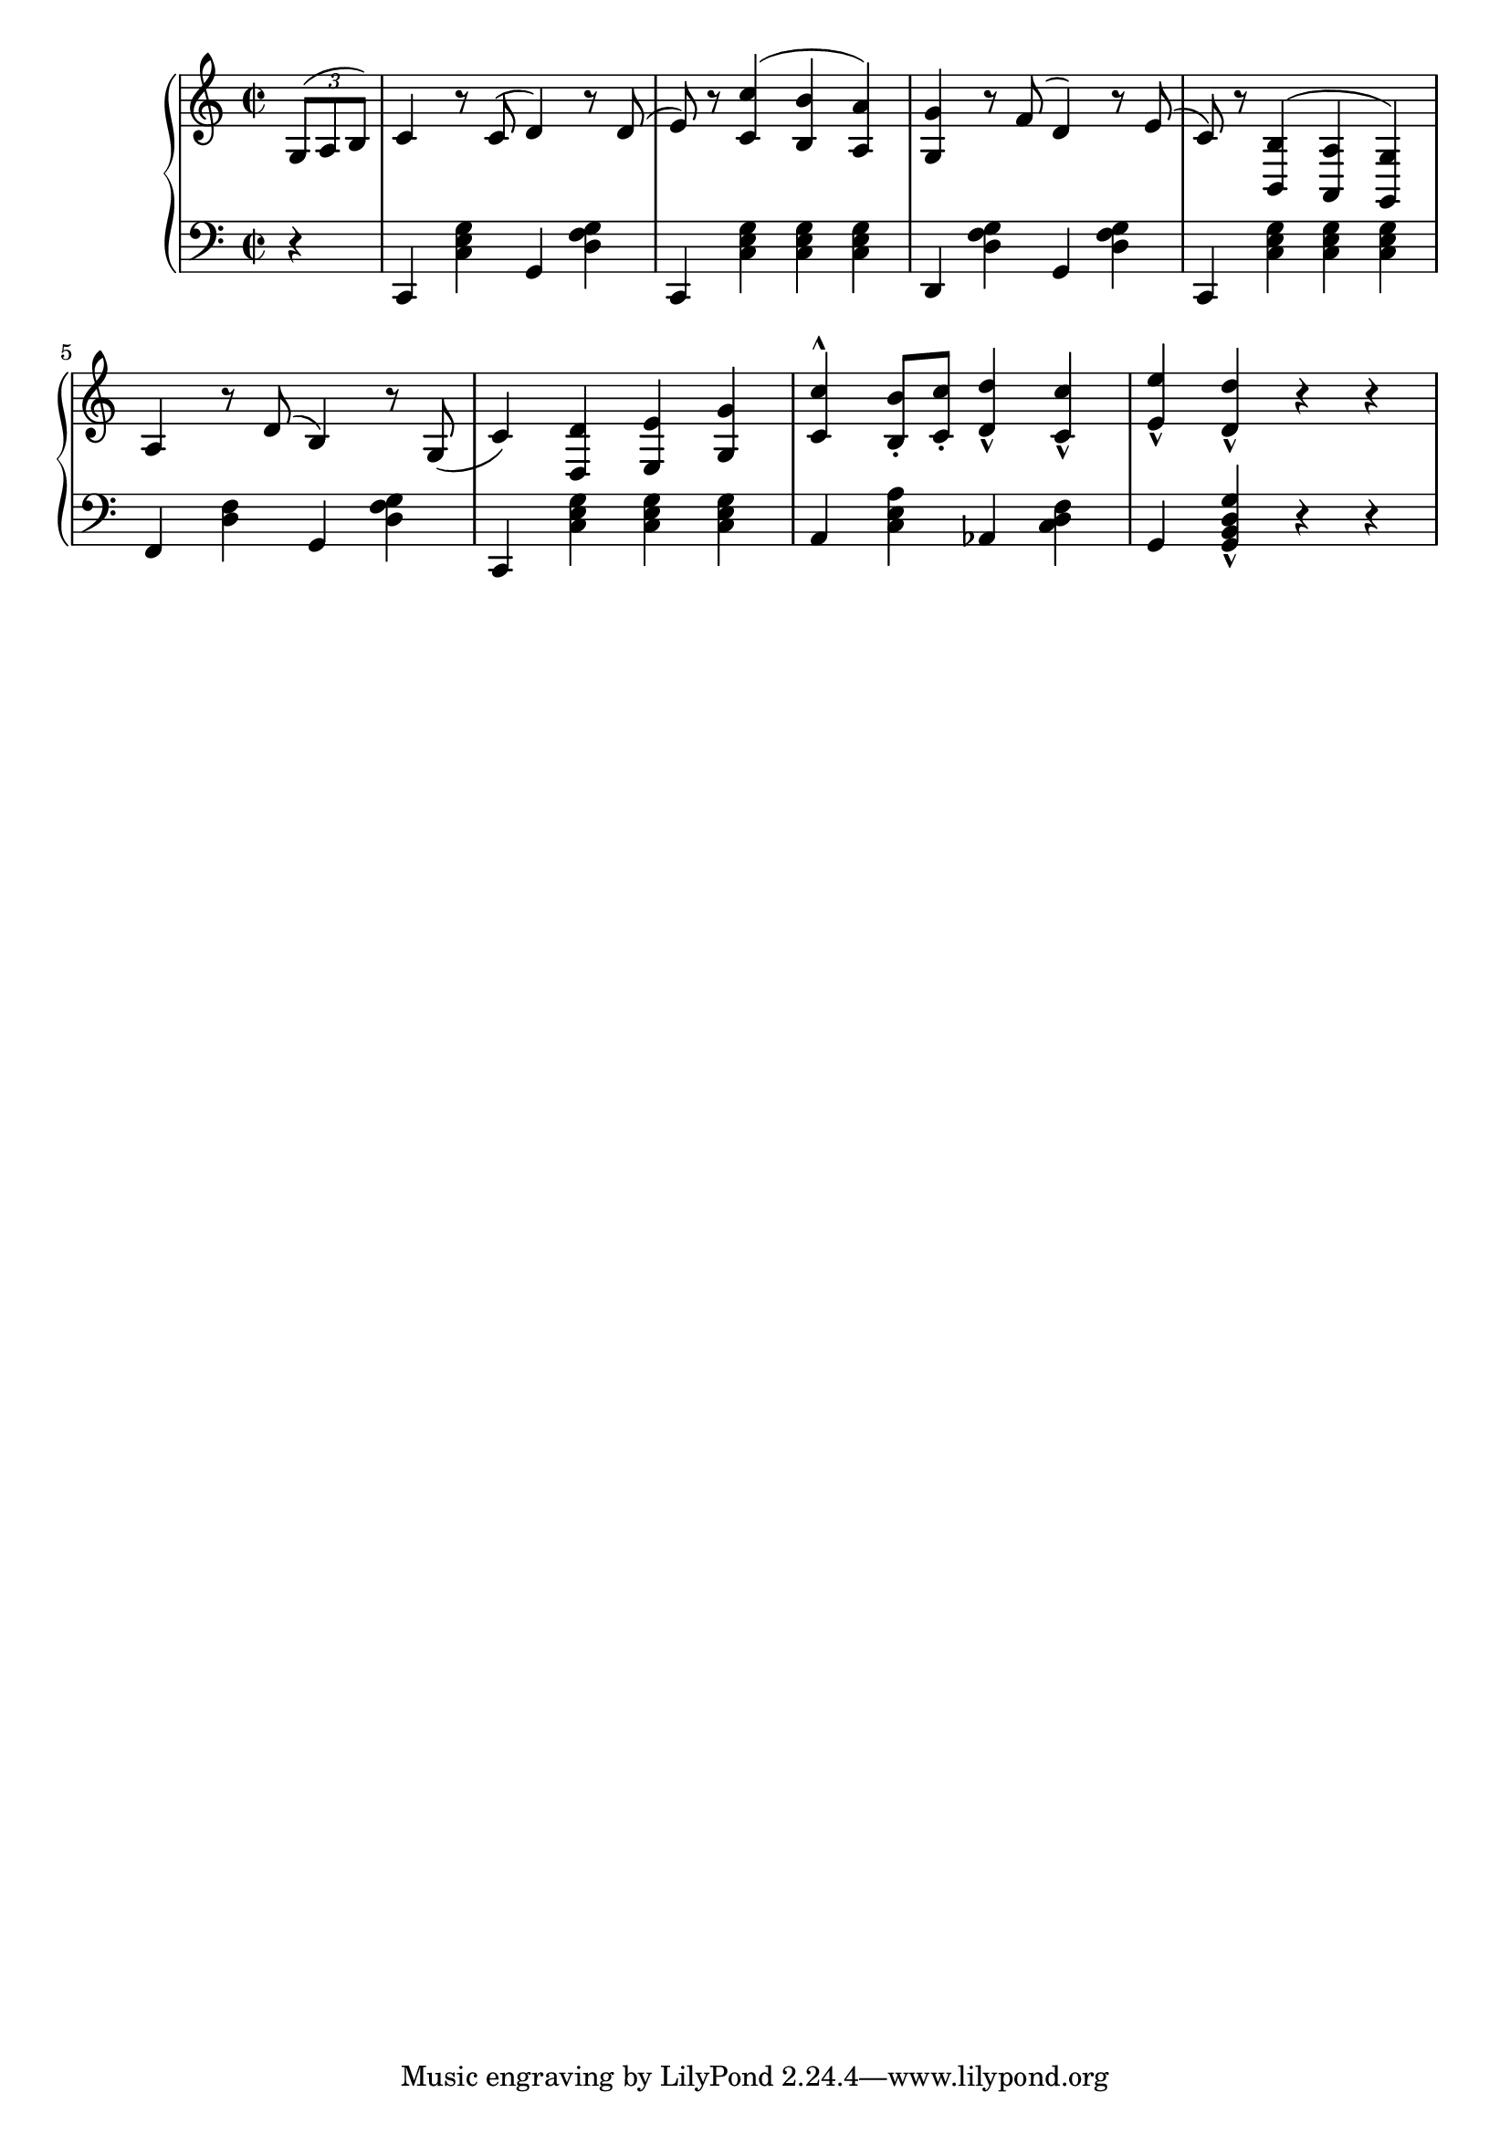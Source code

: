 
Global = {\key  c \major \time 2/2}
RH = {
        \partial 4 \tuplet 3/2 {g8[^( a b)]} |
        c'4 r8 c'^( d'4) r8 d'8^( | e') r <c' c''>4^( <b b'> <a a'>) | <g g'> r8 f'^( d'4) r8 e'^( |
	c') r <b b,>4^( <a a,> <g g,>) | a r8 d'^( b4) r8 g(
	c'4) <d' d> <e' e> <g' g> | <c'' c'>^^ <b' b>8-.[ <c'' c'>-.] <d'' d'>4-^ <c'' c'>-^ |
	<e'' e'>-^ <d'' d'>-^ r r
}

LH = {
       r | c,4 <c e g> g, <d f g> | c, <c e g> <c e g> <c e g> | d, <d f g> g, <d f g> |
	c, <c e g> <c e g> <c e g> | f, <d f> g, <d f g>
	c, <c e g> <c e g> <c e g> | a, <c e a> aes, <c d f> | g, <g, b, d g>-^ r r
}

\score { {
\context PianoStaff <<
  \new Staff = "up" {
    \Global \clef treble
    \RH
  }
  \new Staff = "down" {
    \Global \clef bass
    \LH
  }
>>
}
}